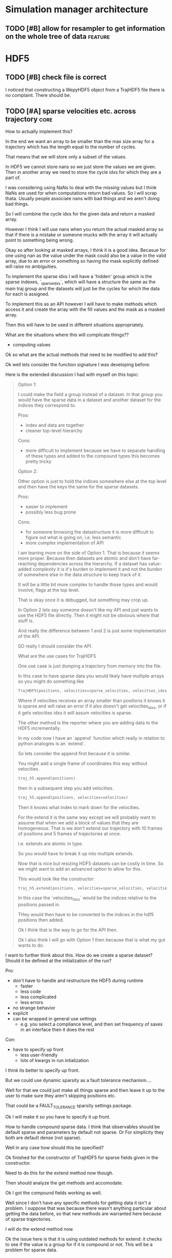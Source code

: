 * Simulation manager architecture

** TODO [#B] allow for resampler to get information on the whole tree of data :feature:
* HDF5
** TODO [#B] check file is correct

I noticed that constructing a WepyHDF5 object from a TrajHDF5 file
there is no complaint. There should be.

** TODO [#A] sparse velocities etc. across trajectory                  :core:

How to actually implement this?

In the end we want an array to be smaller than the max size array for
a trajectory which has the length equal to the number of cycles.

That means that we will store only a subset of the values.

In HDF5 we cannot store nans so we just store the values we are
given. Then in another array we need to store the cycle idxs for which
they are a part of.

I was considering using NaNs to deal with the missing values but I
think NaNs are used for when computations return bad values. So I will
scrap thata. Usually people associate nans with bad things and we
aren't doing bad things.

So I will combine the cycle idxs for the given data and return a
masked array.

However I think I will use nans when you return the actual masked
array so that if there is a mistake or someone mucks with the array it
will actually point to something being wrong.

Okay so after looking at masked arrays, I think it is a good
idea. Becasue for one using nan as the value under the mask could also
be a value in the valid array, due to an error or something so having
the mask explicitly defined will raise no ambiguities.

To implement the sparse idxs I will have a 'hidden' group which is the
sparse indexes, `_sparse_idxs`, which will have a structure the same
as the main traj group and the datasets will just be the cycles for
which the data for each is assigned.

To implement this as an API however I will have to make methods which
access it and create the array with the fill values and the mask as a
masked array. 

Then this will have to be used in different situations appropriately.

What are the situations where this will complicate things??
- computing values

Ok so what are the actual methods that need to be modified to add this?

Ok well lets consider the function signature I was developing before:


Here is the extended discussion I had with myself on this topic:

#+BEGIN_QUOTE
    Option 1:

    I could make the field a group instead of a dataset.  In that group
    you would have the sparse data in a dataset and another dataset for
    the indices they correspond to.

    Pros:
    - index and data are together
    - cleaner top-level hierarchy

    Cons:
    - more difficult to implement because we have to separate handling of
      these types and added to the compound types this becomes pretty tricky

    Option 2:

    Other option is just to hold the indices somewhere else at the top
    level and then have the keys the same for the sparse datasets.

    Pros:
    - easier to implement
    - possibly less bug prone


    Cons:
    - for someone browsing the datastructure it is more difficult to
      figure out what is going on, i.e. less semantic
    - more complex implementation of API


    I am leaning more on the side of Option 1. That is because it seems
    more proper. Because then datasets are atomic and don't have
    far-reaching dependencies across the hierarchy. If a dataset has
    value-added complexity it is it's burden to implement it and not the
    burden of somewhere else in the data structure to keep track of it.

    It will be a little bit more complex to handle those types and would
    involve, flags at the top level.

    That is okay once it is debugged, but something may crop up.

    In Option 2 lets say someone doesn't like my API and just wants to use
    the HDF5 file directly. Then it might not be obviouis where that stuff
    is.

    And really the difference between 1 and 2 is just some implementation
    of the API.

    SO really I should consider the API.

    What are the use cases for TrajHDF5

    One use case is just dumping a trajectory from memory into the file.

    In this case to have sparse data you would likely have multiple arrays
    so you might do something like

    #+BEGIN_SRC python
      TrajHDF5(positions, velocities=sparse_velocities, velocities_idxs=velocities_idxs)
    #+END_SRC


    Where if velocities receives an array smaller than positions it knows
    it is sparse and will raise an error if it also doesn't get
    velocities_idxs, or if it gets velocities idxs it will assum
    velocities is sparse.

    The other method is the reporter where you are adding data to the HDF5
    incrementally.

    In my code now I have an `append` function which really in relation to
    python analogies is an `extend`.

    So lets consider the append first because it is similar.

    You might add a single frame of coordinates this way without velocities.
    #+BEGIN_SRC python
      traj_h5.append(positions)
    #+END_SRC


    then in a subsequent step you add velocities.


    #+BEGIN_SRC python
      traj_h5.append(positions, velocities=velocities)
    #+END_SRC

    Then it knows what index to mark down for the velocities.

    For the extend it is the same way except we will probably want to
    assume that when we add a block of values that they are
    homogeneous. That is we don't extend our trajectory with 10 frames of
    positions and 5 frames of trajectories at once.

    I.e. extends are atomic in type.

    So you would have to break it up into multiple extends.

    Now that is nice but resizing HDF5 datasets can be costly in time. So
    we might want to add an advanced option to allow for this.


    This would look like the constructor:
    #+BEGIN_SRC python
      traj_h5.extend(positions, velocities=sparse_velocities, velocities_idxs=velocities_idxs)
    #+END_SRC


    In this case the `velocities_idxs` would be the indices relative to
    the positions passed in.

    THey would then have to be converted to the indices in the hdf5 positions then added.

    Ok I think that is the way to go for the API then.


    Ok I also think I will go with Option 1 then because that is what my
    gut wants to do.

#+END_QUOTE


I want to further think about this. How do we create a sparse dataset?
Should it be defined at the initialization of the run?

Pro:
- don't have to handle and restructure the HDF5 during runtime
  - faster
  - less code
  - less complicated
  - less errors
- no strange behavior
- explicit
- can be wrapped in general use settings
  - e.g. you select a compliance level, and then set frequency of
    saves in an interface then it does the rest

Con:
- have to specify up front
  - less user-friendly
  - lots of kwargs in run intialization

I think its better to specify up front.

But we could use dynamic sparsity as a fault tolerance mechanism....

Well for that we could just make all things sparse and then leave it
up to the user to make sure they aren't skipping positions etc.

That could be a FAULT_TOLERANCE sparsity settings package.

Ok I will make it so you have to specify it up front.

How to handle compound sparse data. I think that observables should be
default sparse and parameters by default not sparse. Or For simplicity
they both are default dense (not sparse).

Well in any case how should this be specified?

Ok finished for the constructor of TrajHDF5 for sparse fields given in
the constructor.

Need to do this for the extend method now though.

Then should analyze the get methods and accomodate.

Ok I got the compound fields working as well.

Well since I don't have any specific methods for getting data it isn't
a problem. I suppose that was because there wasn't anything particular
about getting the data before, so that new methods are warranted here
because of sparse trajectories.

I will do the extend method now.

Ok the issue here is that it is using outdated methods for extend: it
checks to see if the value is a group for if it is compound or
not. This will be a problem for sparse data.

It is probably just okay to do a rewrite and plunder snippets where
they can be useful.

This will involve:
- [X] update_sparse_flags function to be called when a read file object is
  made that can detect based on structure of the field (or perhaps
  flags in the file itself)
- [ ] usage of compound group flags to get wether a field is compound
  or not. DONT need this because we know which ones are compound based
  on the CONSTANT flags for compound groups.

Extend function finished.

Now I need to decide on the access methods. This will involve getting
data out as a masked array from sparse datasets.

This will probably be a function like ~traj_h5.get_field(field_name)~ or
~traj_h5.field(field_name)~ that returns an array.

Also would like to have access methods so that you can directly access
them as properties like ~traj_h5.positions~ and ~traj_h5.velocities~.

*** DONE [#A] TrajHDF5 get method for sparse trajectories              :core:

Analyzing behavior and appropriateness of the masked array for this
purpose.

One thing I have noticed that is unfavorable is that when you perform
an operation with a validity domain that can return invalid values
(i.e. log and divide) that instead of returning a masked array with
the same mask it will mask the invalid values. This is bad behavior
for calculating things like energies where I want to know where it
fails and use a fill value for those. In this implementation it
convolutes what is actually being masked and unmasked but invalid
values.

This is how it is implemented though.

*** DONE [#A] TrajHDF5 ensure that all fields have correct lengths     :core:

This means having the number of frames known and not adding different
size datasets on construction (without sparsity), and not allowing
different size datasets at all on extends.

**** DONE [#A] for the TrajHDF5 constructor

*** TODO [#A] initialize sparse_fields in constructor if no data given :core:
After correcting some more core issues I now have the problem of
specificying a field as sparse without giving any data in the
constructor.

Because the init function sub-constructor is doing this how will I
tell it to do that?

I could just initialize all the fields from the start. This would work
for velocities or main fields but not for observables and other compound fields.

I don't have a function to initialize a dataset as empty but maybe I should.

This requires knowing both the shape and the dtype... annoying..

Is it worth it??

For velocities etc. it is okay because it will be the same as the
positions or can be defined in the class or object or module

For other things (like in observables) it cannot and in other places
we have made this something that can be defined or not depending on if
it is important or not. For instance in auxiliary data.

Here what to do?

I think it should at least be possible to create the dataset when you
first add (extend) to the data if it doesn't exist but has been
defined as sparse.

Key things should be initialized at the start to make sure they aren't
written in a bad way. i.e. velocities. Okay define them in the module.

Number of spatial dimensions is an object variable defaulting to the
module one.

So I guess that means the velocity shape should be an object value.

other ones:
- time : module constant
- box_vectors : object constant with module default
- velocities : derived from positions
- forces : derived from positions
- kinetic_energy : module constant
- potential_energy : module constant
- box_volume : module constant
- parameters : not defined in module
- parameter_derivatives : not defined in module
- observables : not defined in module

well actually we really need the rank of the feature to initialize the
dataset shape. We do need the actual dimensions for the maxshape which
is important but ranks can all be given (except for compounds in the
module level).

Maybe we don't need the ranks because we can just set them from
changing the values of the shape tuples.

I will keep them though it will still be useful.

Forgot about dtypes.

How to handle those.

Well I kind of want to hardcode those except that I am thinking about
test kinds of systems like the randomwalk example.

This would have discrete values for positions, time, etc.

This requires some thinking because the 'box_vectors' attribute would
not be really a consideration.

Maybe I could do a similar thing to mastic and have the constants for
MD in another file which is used as default but not necessarily.

I don't want to go down to far down this rabbit hole and it is
probably better to have an example in front of me to design against
than just guess.

Again this is also just for initializing fields without any data to go
with them. So what are the cases this would actually happen?

- Sparse fields for non-MD data.
- I suppose if we want to give the option to initialize fields 

The latter would require a set of methods to do so. Maybe this is a
good idea to write because I could use it here.

Something like:

#+BEGIN_SRC python
  def _init_field(self, field_path, feature_shape, dtype):
      # get the group to put the field under and the name to use
      grp, field_name = self.get_path_grp(field_path)

      grp.create_dataset(field_name, (0, *[0 for i in feature_shape]), dtype=dtype,
                         maxshape=(None, *feature_shape))
#+END_SRC

And then we would just have to manage how to feature_shape and dtype
are passed to this.

The rank constants might be useful but only in determining the shape
perhaps.

THere is definitely a lot of simplification that could be done with
the compound groups with the invention of the pattern I used in the
`_get_field_path_grp` method.

#+BEGIN_SRC python
      def _get_field_path_grp(self, field_path):
          """Given a field path for the trajectory returns the group the field's
          dataset goes in and the key for the field name in that group.

          The field path for a simple field is just the name of the
          field and for a compound field it is the compound field group
          name with the subfield separated by a '/' like
          'observables/observable1' where 'observables' is the compound
          field group and 'observable1' is the subfield name.

          """

          # check if it is compound
          if '/' in field_path:
              # split it
              grp_name, field_name = field_path.split('/')
              # get the hdf5 group
              grp = self.h5[grp]
          # its simple so just return the root group and the original path
          else:
              grp = self.h5
              field_name = field_path

          return grp, field_name

#+END_SRC

This means you don't have to have a special case in every method just
for compound groups. You simply pass around the values for the very
simple paths and call this method and then do what you need to do on
the returned hdf5 group instead of iterating again through a
sub-dictionary just for the compound groups.

I wonder if there is a Type in strict type languages for this kind of
behavior where the key can be nested itself, beyond a string convention.

Okay I got a good framework that allows passing in shapes and dtypes
but will revert to the default if not given.

It doesn't allow you to do default plus other stuff. Nuts to people
like that. Just do the whole thing yourself then.

But it actually needs to initialize these as sparse datasets not normal ones.

Right now I wrote the init function to do just a normal dataset which
receives a field path so it works for compound fields.

How to get it to recognize sparse fields? It should be an
attribute. It could also go on flags passed in but I will try the
attribute first since it is a hidden class method.

Ok the sparse_field method has two sub-methods to distinguish.

Okay Now I need to make sure that the anonymous fields that come in at
runtime are also accomodated.

Testing my previous changes and now we have the problem that when we
want to actually add data to the thing the shape is all wrong since it
is empty and only has the same rank.

So we need to add to the extend function the case where the dataset is
empty.

Is that right?? I think so. The 'add' functions are for when you want
to set it all at once or want to initialize it with a big chunk of data.

Perhaps that could be integrated into an initialization scheme
together with the empty initializers. I think that the 'add' functions
really are the ones that should change and not the initialization
stuff I just wrote. Plus the initialization stuff is using more
elegant patterns that those should copy anyways :P

So lets just make a case in the extend (and if append ever exists) to
set to resize to the maxshape then set the data.

That worked out easily enough.

Moving ont o handle things passed in at runtime that are not
initialized from settings given at the beginning.

had to add some checking in the init sparse field function.

I check to see if it is compound and make the group for the subfield
if it doesn't exist.

Then if it is a runtime defined sparse field value (no initialization)
we don't try to initialize it here.

Actually taht is stupid. We should just not call this function if that
is the case and handle it in the function that is calling this one.

Fixed some things with initializing groups for compound fields.

Now I am at an error which I can move forward with initializing at run
time for a compound sparse field which is not specified at the
beginning.



*** DONE [#A] Rename simple referring to non-sparse contiguous to be more literate
and not collide with the usage with simple as meaning not-compound.

*** TODO [#A] WepyHDF5 get method for sparse trajectories              :core:
*** DONE [#A] WepyHDF5 ensure that all fields have correct lengths     :core:



** TODO [#A] restarting simulations, multiple runs                     :core:
** TODO [#A] implement SWMR                                         :feature:

** TODO [#A] fix compute observable to write feature vector style      :core:





** TODO [#C] use h5py variable length datasets instead of my solution :feature:backend:

Didn't know this was a feature of h5py and am curious to see how this
is implemented underneath and whether it is an hdf5 standard thing.

H5py is not the only library we want to be read this data from.

** TODO [#C] use h5py enumeration type instead of my solution :feature:backend:

** TODO [#B] implement run cycle slice                  :feature:api:nazanin:

** TODO [#B] implement run cycle map function           :feature:nazanin:api:

** TODO [#B] implement run cycle compute observables    :feature:nazanin:api:
** TODO [#B] concat function                                    :feature:api:

I want to have a concat function similar to other major libraries that
puts runs from different simulations together. The specifications I
want it to have are:

- options for inplace and copying
  - inplace on a 'master' file object, probably the first in the list passed.
  - another option (True by default) which deletes the members of the
    concat after a successful concatenation
  - make a copy of the new file and leave all the others untouched

** TODO [#B] full slice across datasets in TrajHDF5             :feature:api:

get all values for a collection of indices, with fancy slicing

Call it a cycle cross section.

Should be a function for each field of a run to get the cycle data:
- cycle_resampling(run_idx, cycle_idxs)
- cycle_boundary_conditions(run_idx, cycle_idxs)
- cycle_warping(run_idx, cycle_idxs)
- cycle_trajectories(run_idx, cycle_idxs)
- cycle_cross_section(run_idx, cycle_idxs, fields=['trajectories', 'resampling',
                                                   'boundary_conditions', 'warping'])
  - which calls the other functions based on what they are.



** TODO [#B] allow for arbitrary number of frames to be saved in HDF5 traj part :core:
** TODO [#B] allow for passing in of real np.dtypes to resampling records :core:api:

special handling for the variable length "tokens"

** TODO [#B] original WExplore algorithm                :feature:application:
** TODO [#B] add records for the boundary conditions               :core:api:
This needs to be implemented in the WepyHDF5 and in the actual
boundary conditions class.

** TODO [#C] implement chunking strategies                      :feature:api:

- [ ] protein, ligand, solvent
- [ ] ligand, binding-site

** TODO [#C] compliance infrastructure                          :feature:api:

** TODO [#C] only accept Quantity type objects that match/convert units :feature:api:

This will require choosing a unit library:
- simtk.units
- pint

** TODO [#C] HDF5 topology                                    :core:topology:

** TODO [#C] simulation reproducibility metadata                :feature:api:

** TODO [#C] traj object for trajs in WepyHDF5                  :feature:api:

This would have the same API as the TrajHDF5 object.

** TODO [#C] HDF5 topology                                :core:topology:api:

This needs to be developed.
- JSON represenation also capable to be converted to and from

** TODO [#C] add support for trajectory total ordering          :feature:api:

That means a single unique positive integer index for every trajectory in the whole file.

Support this as an trajectory selector in the iter_trajs.


** TODO [#B] add records for the boundary conditions                   :core:
This needs to be implemented in the WepyHDF5 and in the actual
boundary conditions class.

** TODO [#C] save weights on export_traj to TrajHDF5                :feature:

Save them in the observables.

Do we save them automatically?
as an option?
- [X] Or must be done manually?

